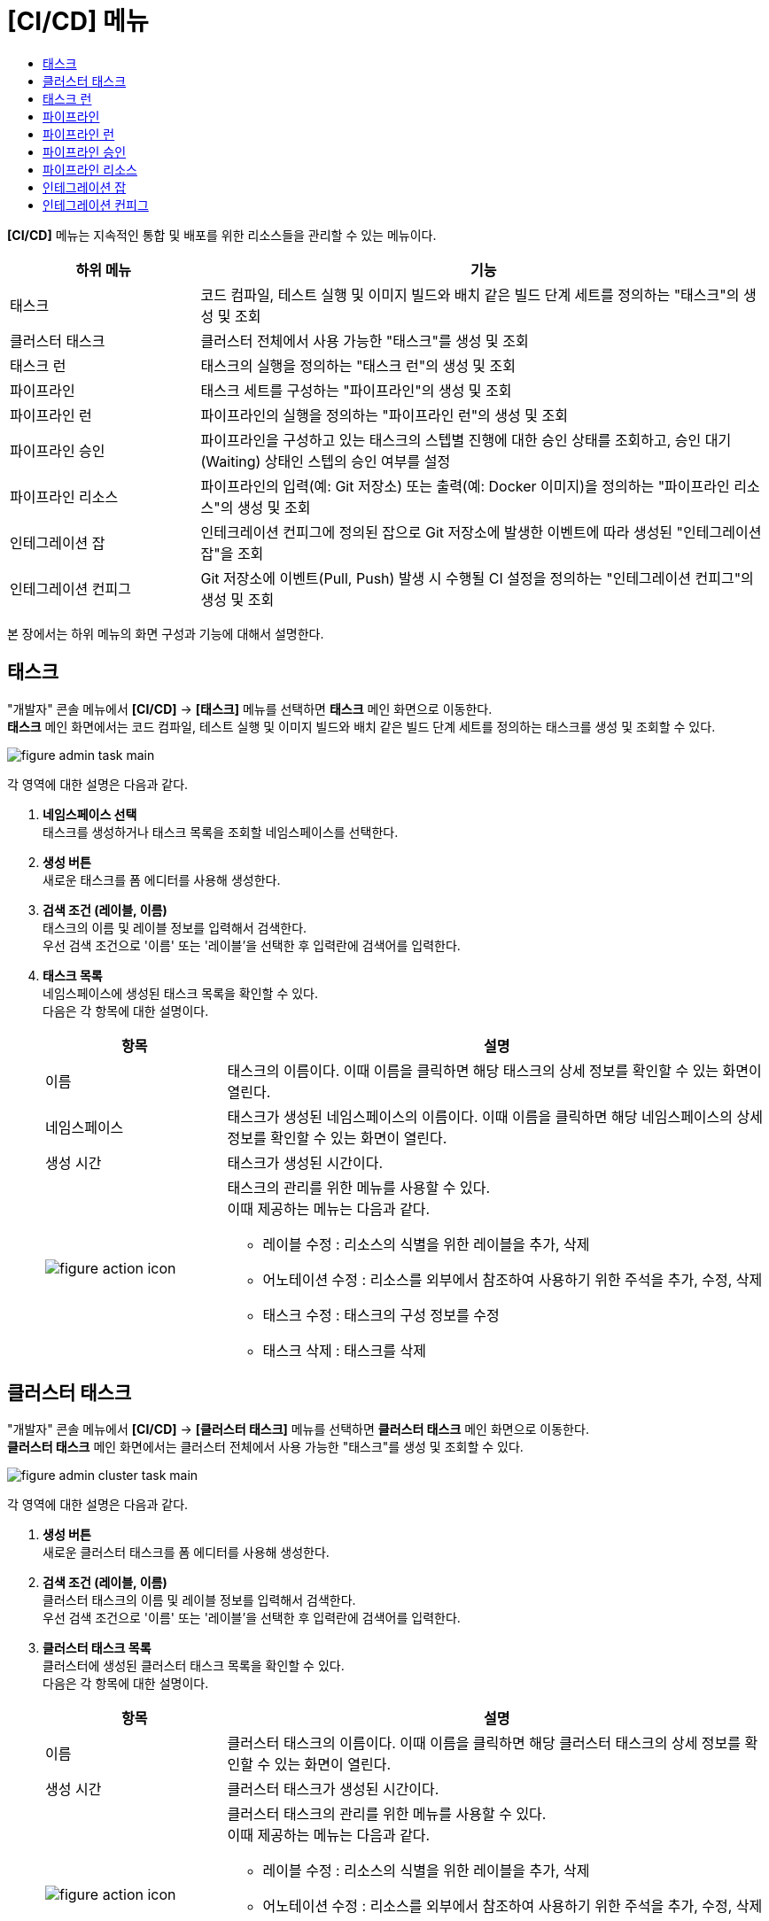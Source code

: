 = [CI/CD] 메뉴
:toc:
:toc-title:

*[CI/CD]* 메뉴는 지속적인 통합 및 배포를 위한 리소스들을 관리할 수 있는 메뉴이다.
[width="100%",options="header", cols="1,3"]
|====================
|하위 메뉴|기능
|태스크|코드 컴파일, 테스트 실행 및 이미지 빌드와 배치 같은 빌드 단계 세트를 정의하는 "태스크"의 생성 및 조회
|클러스터 태스크|클러스터 전체에서 사용 가능한 "태스크"를 생성 및 조회
|태스크 런|태스크의 실행을 정의하는 "태스크 런"의 생성 및 조회
|파이프라인|태스크 세트를 구성하는 "파이프라인"의 생성 및 조회
|파이프라인 런|파이프라인의 실행을 정의하는 "파이프라인 런"의 생성 및 조회
|파이프라인 승인|파이프라인을 구성하고 있는 태스크의 스텝별 진행에 대한 승인 상태를 조회하고, 승인 대기(Waiting) 상태인 스텝의 승인 여부를 설정
|파이프라인 리소스|파이프라인의 입력(예: Git 저장소) 또는 출력(예: Docker 이미지)을 정의하는 "파이프라인 리소스"의 생성 및 조회
|인테그레이션 잡|인테크레이션 컨피그에 정의된 잡으로 Git 저장소에 발생한 이벤트에 따라 생성된 "인테그레이션 잡"을 조회
|인테그레이션 컨피그|Git 저장소에 이벤트(Pull, Push) 발생 시 수행될 CI 설정을 정의하는 "인테그레이션 컨피그"의 생성 및 조회
|====================

본 장에서는 하위 메뉴의 화면 구성과 기능에 대해서 설명한다.

== 태스크

"개발자" 콘솔 메뉴에서 *[CI/CD]* -> *[태스크]* 메뉴를 선택하면 *태스크* 메인 화면으로 이동한다. +
*태스크* 메인 화면에서는 코드 컴파일, 테스트 실행 및 이미지 빌드와 배치 같은 빌드 단계 세트를 정의하는 ``태스크``를 생성 및 조회할 수 있다.

//[caption="그림. "] //캡션 제목 변경
[#img-task-main]
image::../images/figure_admin_task_main.png[]

각 영역에 대한 설명은 다음과 같다.

<1> *네임스페이스 선택* +
태스크를 생성하거나 태스크 목록을 조회할 네임스페이스를 선택한다.

<2> *생성 버튼* +
새로운 태스크를 폼 에디터를 사용해 생성한다.

<3> *검색 조건 (레이블, 이름)* +
태스크의 이름 및 레이블 정보를 입력해서 검색한다. +
우선 검색 조건으로 '이름' 또는 '레이블'을 선택한 후 입력란에 검색어를 입력한다.

<4> *태스크 목록* +
네임스페이스에 생성된 태스크 목록을 확인할 수 있다. +
다음은 각 항목에 대한 설명이다.
+
[width="100%",options="header", cols="1,3a"]
|====================
|항목|설명  
|이름|태스크의 이름이다. 이때 이름을 클릭하면 해당 태스크의 상세 정보를 확인할 수 있는 화면이 열린다.
|네임스페이스|태스크가 생성된 네임스페이스의 이름이다. 이때 이름을 클릭하면 해당 네임스페이스의 상세 정보를 확인할 수 있는 화면이 열린다.
|생성 시간|태스크가 생성된 시간이다.
|image:../images/figure_action_icon.png[]|태스크의 관리를 위한 메뉴를 사용할 수 있다. +
이때 제공하는 메뉴는 다음과 같다.

* 레이블 수정 : 리소스의 식별을 위한 레이블을 추가, 삭제
* 어노테이션 수정 : 리소스를 외부에서 참조하여 사용하기 위한 주석을 추가, 수정, 삭제
* 태스크 수정 : 태스크의 구성 정보를 수정
* 태스크 삭제 : 태스크를 삭제
|====================

== 클러스터 태스크

"개발자" 콘솔 메뉴에서 *[CI/CD]* -> *[클러스터 태스크]* 메뉴를 선택하면 *클러스터 태스크* 메인 화면으로 이동한다. +
*클러스터 태스크* 메인 화면에서는 클러스터 전체에서 사용 가능한 "태스크"를 생성 및 조회할 수 있다.

//[caption="그림. "] //캡션 제목 변경
[#img-cluster-task-main]
image::../images/figure_admin_cluster_task_main.png[]

각 영역에 대한 설명은 다음과 같다.

<1> *생성 버튼* +
새로운 클러스터 태스크를 폼 에디터를 사용해 생성한다.

<2> *검색 조건 (레이블, 이름)* +
클러스터 태스크의 이름 및 레이블 정보를 입력해서 검색한다. +
우선 검색 조건으로 '이름' 또는 '레이블'을 선택한 후 입력란에 검색어를 입력한다.

<3> *클러스터 태스크 목록* +
클러스터에 생성된 클러스터 태스크 목록을 확인할 수 있다. +
다음은 각 항목에 대한 설명이다.
+
[width="100%",options="header", cols="1,3a"]
|====================
|항목|설명  
|이름|클러스터 태스크의 이름이다. 이때 이름을 클릭하면 해당 클러스터 태스크의 상세 정보를 확인할 수 있는 화면이 열린다.
|생성 시간|클러스터 태스크가 생성된 시간이다.
|image:../images/figure_action_icon.png[]|클러스터 태스크의 관리를 위한 메뉴를 사용할 수 있다. +
이때 제공하는 메뉴는 다음과 같다.

* 레이블 수정 : 리소스의 식별을 위한 레이블을 추가, 삭제
* 어노테이션 수정 : 리소스를 외부에서 참조하여 사용하기 위한 주석을 추가, 수정, 삭제
* 클러스터 태스크 수정 : 클러스터 태스크의 구성 정보를 수정
* 클러스터 태스크 삭제 : 클러스터 태스크를 삭제
|====================

== 태스크 런

"개발자" 콘솔 메뉴에서 *[CI/CD]* -> *[태스크 런]* 메뉴를 선택하면 *태스크 런* 메인 화면으로 이동한다. +
*태스크 런* 메인 화면에서는 태스크의 실행을 정의하는 ``태스크 런``을 생성 및 조회할 수 있다.

//[caption="그림. "] //캡션 제목 변경
[#img-task-run-main]
image::../images/figure_admin_task_run_main.png[]

각 영역에 대한 설명은 다음과 같다.

<1> *네임스페이스 선택* +
태스크 런을 생성하거나 태스크 런 목록을 조회할 네임스페이스를 선택한다.

<2> *생성 버튼* +
새로운 태스크 런을 폼 에디터를 사용해 생성한다.

<3> *검색 조건 (레이블, 이름)* +
태스크 런의 이름 및 레이블 정보를 입력해서 검색한다. +
우선 검색 조건으로 '이름' 또는 '레이블'을 선택한 후 입력란에 검색어를 입력한다.

<4> *태스크 런 목록* +
네임스페이스에 생성된 태스크 런 목록을 확인할 수 있다. +
다음은 각 항목에 대한 설명이다.
+
[width="100%",options="header", cols="1,3a"]
|====================
|항목|설명  
|이름|태스크 런의 이름이다. 이때 이름을 클릭하면 해당 태스크 런의 상세 정보를 확인할 수 있는 화면이 열린다.
|네임스페이스|태스크 런이 생성된 네임스페이스의 이름이다. 이때 이름을 클릭하면 해당 네임스페이스의 상세 정보를 확인할 수 있는 화면이 열린다.
|생성 시간|태스크 런이 생성된 시간이다.
|image:../images/figure_action_icon.png[]|태스크 런의 관리를 위한 메뉴를 사용할 수 있다. +
이때 제공하는 메뉴는 다음과 같다.

* 레이블 수정 : 리소스의 식별을 위한 레이블을 추가, 삭제
* 어노테이션 수정 : 리소스를 외부에서 참조하여 사용하기 위한 주석을 추가, 수정, 삭제
* 태스크 런 수정 : 태스크 런의 구성 정보를 수정
* 태스크 런 삭제 : 태스크 런을 삭제
|====================

== 파이프라인

"개발자" 콘솔 메뉴에서 *[CI/CD]* -> *[파이프라인]* 메뉴를 선택하면 *파이프라인* 메인 화면으로 이동한다. +
*파이프라인* 메인 화면에서는 태스크 세트를 구성하는 ``파이프라인``을 생성 및 조회할 수 있다.

//[caption="그림. "] //캡션 제목 변경
[#img-pipeline-main]
image::../images/figure_admin_pipeline_main.png[]

각 영역에 대한 설명은 다음과 같다.

<1> *네임스페이스 선택* +
파이프라인을 생성하거나 파이프라인 목록을 조회할 네임스페이스를 선택한다.

<2> *생성 버튼* +
새로운 파이프라인을 폼 에디터를 사용해 생성한다.

<3> *검색 조건 (레이블, 이름)* +
파이프라인의 이름 및 레이블 정보를 입력해서 검색한다. +
우선 검색 조건으로 '이름' 또는 '레이블'을 선택한 후 입력란에 검색어를 입력한다.

<4> *파이프라인 목록* +
네임스페이스에 생성된 파이프라인 목록을 확인할 수 있다. +
다음은 각 항목에 대한 설명이다.
+
[width="100%",options="header", cols="1,3a"]
|====================
|항목|설명  
|이름|파이프라인의 이름이다. 이때 이름을 클릭하면 해당 파이프라인의 상세 정보를 확인할 수 있는 화면이 열린다.
|네임스페이스|파이프라인이 생성된 네임스페이스의 이름이다. 이때 이름을 클릭하면 해당 네임스페이스의 상세 정보를 확인할 수 있는 화면이 열린다.
|생성 시간|파이프라인이 생성된 시간이다.
|image:../images/figure_action_icon.png[]|파이프라인의 관리를 위한 메뉴를 사용할 수 있다. +
이때 제공하는 메뉴는 다음과 같다.

* 시작 : 파이프라인을 수동으로 실행
* 파이프라인 수정 : 파이프라인의 구성 정보를 수정
* 파이프라인 삭제 : 파이프라인을 삭제
|====================

== 파이프라인 런

"개발자" 콘솔 메뉴에서 *[CI/CD]* -> *[파이프라인 런]* 메뉴를 선택하면 *파이프라인 런* 메인 화면으로 이동한다. +
*파이프라인 런* 메인 화면에서는 파이프라인의 실행을 정의하는 ``파이프라인 런``을 생성 및 조회할 수 있다.

//[caption="그림. "] //캡션 제목 변경
[#img-pipeline-run-main]
image::../images/figure_admin_pipeline_run_main.png[]

각 영역에 대한 설명은 다음과 같다.

<1> *네임스페이스 선택* +
파이프라인 런을 생성하거나 파이프라인 런 목록을 조회할 네임스페이스를 선택한다.

<2> *생성 버튼* +
새로운 파이프라인 런을 폼 에디터를 사용해 생성한다.

<3> *검색 조건 (상태)* +
파이프라인 런의 상태 정보를 선택해서 검색한다. 이때 다중선택도 가능하다.

<4> *검색 조건 (레이블, 이름)* +
파이프라인 런의 이름 및 레이블 정보를 입력해서 검색한다. +
우선 검색 조건으로 '이름' 또는 '레이블'을 선택한 후 입력란에 검색어를 입력한다.

<5> *파이프라인 런 목록* +
네임스페이스에 생성된 파이프라인 런 목록을 확인할 수 있다. +
다음은 각 항목에 대한 설명이다.
+
[width="100%",options="header", cols="1,3a"]
|====================
|항목|설명  
|이름|파이프라인 런의 이름이다. 이때 이름을 클릭하면 해당 파이프라인 런의 상세 정보를 확인할 수 있는 화면이 열린다.
|네임스페이스|파이프라인 런이 생성된 네임스페이스의 이름이다. 이때 이름을 클릭하면 해당 네임스페이스의 상세 정보를 확인할 수 있는 화면이 열린다.
|상태| 파이프라인 런의 현재 상태 정보이다.

* Succeeded : 파이프라인에 정의된 태스크가 모두 성공
* Failed : 파이프라인에 정의된 태스크가 하나 이상 실패
* Running : 파이프라인 실행 중
|태스크 상태|파이프라인에 정의된 태스크들의 현재 상태 정보이다. 
|시작|파이프라인 런이 생성된 시간이다.
|소요 시간|파이프라인 런의 수행이 모두 완료될 때까지 소요된 시간
|image:../images/figure_action_icon.png[]|파이프라인 런의 관리를 위한 메뉴를 사용할 수 있다. +
이때 제공하는 메뉴는 다음과 같다.

* 재실행 : 파이프라인 런을 다시 실행
* Stop : Running 상태의 파이프라인 런을 일시 중지
* 파이프라인 런 삭제 : 파이프라인 런을 삭제
|====================

== 파이프라인 승인

"개발자" 콘솔 메뉴에서 *[CI/CD]* -> *[파이프라인 승인]* 메뉴를 선택하면 *파이프라인 승인* 메인 화면으로 이동한다. +
*파이프라인 승인* 메인 화면에서는 파이프라인을 구성하고 있는 태스크의 스텝별 진행에 대한 승인 상태를 조회하고, 승인 대기(Waiting) 상태인 스텝의 승인 여부를 설정할 수 있다.

//[caption="그림. "] //캡션 제목 변경
[#img-pipeline-approval-main]
image::../images/figure_admin_pipeline_approval_main.png[]

각 영역에 대한 설명은 다음과 같다.

<1> *네임스페이스 선택* +
파이프라인 승인 목록을 조회할 네임스페이스를 선택한다.

<2> *검색 조건 (상태)* +
파이프라인 승인의 상태 정보를 선택해서 검색한다. 이때 다중선택도 가능하다.

<3> *검색 조건 (레이블, 이름)* +
파이프라인 승인의 이름 및 레이블 정보를 입력해서 검색한다. +
우선 검색 조건으로 '이름' 또는 '레이블'을 선택한 후 입력란에 검색어를 입력한다.

<4> *파이프라인 승인 목록* +
네임스페이스에 생성된 파이프라인 승인 목록을 확인할 수 있다. +
다음은 각 항목에 대한 설명이다.
+
[width="100%",options="header", cols="1,3a"]
|====================
|항목|설명  
|이름|파이프라인 승인의 이름이다. 이때 이름을 클릭하면 해당 파이프라인 승인의 상세 정보를 확인할 수 있는 화면이 열린다.
|네임스페이스|파이프라인 승인이 생성된 네임스페이스의 이름이다. 이때 이름을 클릭하면 해당 네임스페이스의 상세 정보를 확인할 수 있는 화면이 열린다.
|상태|파이프라인 승인의 현재 상태 정보이다.

* Waiting : 파이프라인 진행의 승인을 기다리는 상태
* Approved : 파이프라인 진행이 승인된 상태
* Rejected :  파이프라인 진행이 거부된 상태
* Canceled : 파이프라인 런 자체가 제거되어 파이프라인 진행이 취소된 상태
|생성 시간|파이프라인 승인이 생성된 시간이다.
|image:../images/figure_action_icon.png[]|파이프라인 승인의 관리를 위한 메뉴를 사용할 수 있다. +
이때 제공하는 메뉴는 다음과 같다.

* 레이블 수정 : 리소스의 식별을 위한 레이블을 추가, 삭제
* 어노테이션 수정 : 리소스를 외부에서 참조하여 사용하기 위한 주석을 추가, 수정, 삭제
* 파이프라인 승인 삭제 : 파이프라인 승인을 삭제
* 승인 처리 : 승인 대기(Waiting) 상태인 스텝의 승인 여부를 선택

** Approved : 승인
** Rejected : 승인 거절
|====================

== 파이프라인 리소스

"개발자" 콘솔 메뉴에서 *[CI/CD]* -> *[파이프라인 리소스]* 메뉴를 선택하면 *파이프라인 리소스* 메인 화면으로 이동한다. +
*파이프라인 리소스* 메인 화면에서는 파이프라인의 입력(예: Git 저장소) 또는 출력(예: Docker 이미지)을 정의하는 ``파이프라인 리소스``를 생성 및 조회할 수 있다.

//[caption="그림. "] //캡션 제목 변경
[#img-pipeline-resource-main]
image::../images/figure_admin_pipeline_resource_main.png[]

각 영역에 대한 설명은 다음과 같다.

<1> *네임스페이스 선택* +
파이프라인 리소스를 생성하거나 파이프라인 리소스 목록을 조회할 네임스페이스를 선택한다.

<2> *생성 버튼* +
새로운 파이프라인 리소스를 폼 에디터를 사용해 생성한다.

<3> *검색 조건 (레이블, 이름)* +
파이프라인 리소스의 이름 및 레이블 정보를 입력해서 검색한다. +
우선 검색 조건으로 '이름' 또는 '레이블'을 선택한 후 입력란에 검색어를 입력한다.

<4> *파이프라인 리소스 목록* +
네임스페이스에 생성된 파이프라인 리소스 목록을 확인할 수 있다. +
다음은 각 항목에 대한 설명이다.
+
[width="100%",options="header", cols="1,3a"]
|====================
|항목|설명  
|이름|파이프라인 리소스의 이름이다. 이때 이름을 클릭하면 해당 파이프라인 리소스의 상세 정보를 확인할 수 있는 화면이 열린다.
|네임스페이스|파이프라인 리소스가 생성된 네임스페이스의 이름이다. 이때 이름을 클릭하면 해당 네임스페이스의 상세 정보를 확인할 수 있는 화면이 열린다.
|생성 시간|파이프라인 리소스가 생성된 시간이다.
|image:../images/figure_action_icon.png[]|파이프라인 리소스의 관리를 위한 메뉴를 사용할 수 있다. +
이때 제공하는 메뉴는 다음과 같다.

* 레이블 수정 : 리소스의 식별을 위한 레이블을 추가, 삭제
* 어노테이션 수정 : 리소스를 외부에서 참조하여 사용하기 위한 주석을 추가, 수정, 삭제
* 파이프라인 리소스 수정 : 파이프라인 리소스의 구성 정보를 수정
* 파이프라인 리소스 삭제 : 파이프라인 리소스를 삭제
|====================

== 인테그레이션 잡

"개발자" 콘솔 메뉴에서 *[CI/CD]* -> *[인테그레이션 잡]* 메뉴를 선택하면 *인테그레이션 잡* 메인 화면으로 이동한다. +
*인테그레이션 잡* 메인 화면에서는 인테크레이션 컨피그에 정의된 잡으로, Git 저장소에 발생한 이벤트에 따라 생성된 `인테그레이션 잡` 목록을 조회할 수 있다.

//[caption="그림. "] //캡션 제목 변경
[#img-integration-job-main]
image::../images/figure_admin_integration_job_main.png[]

각 영역에 대한 설명은 다음과 같다.

<1> *네임스페이스 선택* +
인테그레이션 잡 목록을 조회할 네임스페이스를 선택한다.

<2> *검색 조건 (레이블, 이름)* +
인테그레이션 잡의 이름 및 레이블 정보를 입력해서 검색한다. +
우선 검색 조건으로 '이름' 또는 '레이블'을 선택한 후 입력란에 검색어를 입력한다.

<3> *인테그레이션 잡 목록* +
네임스페이스에 생성된 인테그레이션 잡 목록을 확인할 수 있다. +
다음은 각 항목에 대한 설명이다.
+
[width="100%",options="header", cols="1,3a"]
|====================
|항목|설명  
|이름|인테그레이션 잡의 이름이다. 이때 이름을 클릭하면 해당 인테그레이션 잡의 상세 정보를 확인할 수 있는 화면이 열린다.
|네임스페이스|인테그레이션 잡이 생성된 네임스페이스의 이름이다. 이때 이름을 클릭하면 해당 네임스페이스의 상세 정보를 확인할 수 있는 화면이 열린다.
|생성 시간|인테그레이션 잡이 생성된 시간이다.
|image:../images/figure_action_icon.png[]|인테그레이션 잡의 관리를 위한 메뉴를 사용할 수 있다. +
이때 제공하는 메뉴는 다음과 같다.

* 레이블 수정 : 리소스의 식별을 위한 레이블을 추가, 삭제
* 어노테이션 수정 : 리소스를 외부에서 참조하여 사용하기 위한 주석을 추가, 수정, 삭제
* 인테그레이션 잡 삭제 : 인테그레이션 잡을 삭제
|====================

== 인테그레이션 컨피그

"개발자" 콘솔 메뉴에서 *[CI/CD]* -> *[인테그레이션 컨피그]* 메뉴를 선택하면 *인테그레이션 컨피그* 메인 화면으로 이동한다. +
*인테그레이션 컨피그* 메인 화면에서는 Git 저장소에 이벤트(Pull, Push) 발생 시 수행될 CI 설정을 정의하는 ``인테그레이션 컨피그``를 생성 및 조회할 수 있다.

//[caption="그림. "] //캡션 제목 변경
[#img-integration-config-main]
image::../images/figure_admin_integration_config_main.png[]

각 영역에 대한 설명은 다음과 같다.

<1> *네임스페이스 선택* +
인테그레이션 컨피그를 생성하거나 인테그레이션 컨피그 목록을 조회할 네임스페이스를 선택한다.

<2> *생성 버튼* +
새로운 인테그레이션 컨피그를 폼 에디터 또는 YAML 에디터를 사용해 생성한다.

<3> *검색 조건 (상태)* +
인테그레이션 컨피그의 상태 정보를 선택해서 검색한다. 이때 다중선택도 가능하다.

<4> *검색 조건 (레이블, 이름)* +
인테그레이션 컨피그의 이름 및 레이블 정보를 입력해서 검색한다. +
우선 검색 조건으로 '이름' 또는 '레이블'을 선택한 후 입력란에 검색어를 입력한다.

<5> *인테그레이션 컨피그 목록* +
네임스페이스에 생성된 인테그레이션 컨피그 목록을 확인할 수 있다. +
다음은 각 항목에 대한 설명이다.
+
[width="100%",options="header", cols="1,3a"]
|====================
|항목|설명  
|이름|인테그레이션 컨피그의 이름이다. 이때 이름을 클릭하면 해당 인테그레이션 컨피그의 상세 정보를 확인할 수 있는 화면이 열린다.
|네임스페이스|인테그레이션 컨피그가 생성된 네임스페이스의 이름이다. 이때 이름을 클릭하면 해당 네임스페이스의 상세 정보를 확인할 수 있는 화면이 열린다.
|상태|인테그레이션 컨피그의 현재 상태 정보이다.

* Ready : 이벤트를 받을 수 있는 상태
* UnReady : 이벤트를 받을 수 없는 상태
|생성 시간|인테그레이션 컨피그가 생성된 시간이다.
|image:../images/figure_action_icon.png[]|인테그레이션 컨피그의 관리를 위한 메뉴를 사용할 수 있다. +
이때 제공하는 메뉴는 다음과 같다.

* 레이블 수정 : 리소스의 식별을 위한 레이블을 추가, 삭제
* 어노테이션 수정 : 리소스를 외부에서 참조하여 사용하기 위한 주석을 추가, 수정, 삭제
* 인테그레이션 컨피그 수정 : 인테그레이션 컨피그의 구성 정보를 수정
* 인테그레이션 컨피그 삭제 : 인테그레이션 컨피그를 삭제
|====================
